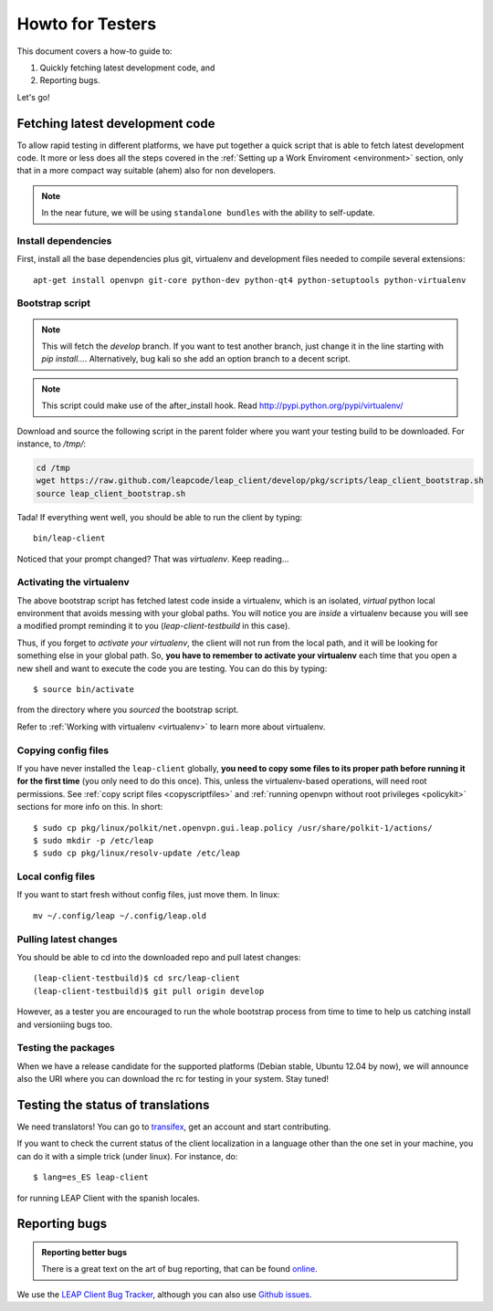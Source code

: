 .. _testhowto:

Howto for Testers
=================

This document covers a how-to guide to:

#. Quickly fetching latest development code, and
#. Reporting bugs.

Let's go!

.. _fetchinglatest:

Fetching latest development code
---------------------------------

To allow rapid testing in different platforms, we have put together a quick script that is able to fetch latest development code. It more or less does all the steps covered in the :ref:`Setting up a Work Enviroment <environment>` section, only that in a more compact way suitable (ahem) also for non developers. 

.. note::

   In the near future, we will be using ``standalone bundles`` with the ability to self-update.

Install dependencies
^^^^^^^^^^^^^^^^^^^^
First, install all the base dependencies plus git, virtualenv and development files needed to compile several extensions::

   apt-get install openvpn git-core python-dev python-qt4 python-setuptools python-virtualenv


Bootstrap script
^^^^^^^^^^^^^^^^
.. note::
   This will fetch the *develop* branch. If you want to test another branch, just change it in the line starting with *pip install...*. Alternatively, bug kali so she add an option branch to a decent script.

.. note::
   This script could make use of the after_install hook. Read http://pypi.python.org/pypi/virtualenv/ 

Download and source the following script in the parent folder where you want your testing build to be downloaded. For instance, to `/tmp/`:

.. code-block:: bash

   cd /tmp
   wget https://raw.github.com/leapcode/leap_client/develop/pkg/scripts/leap_client_bootstrap.sh
   source leap_client_bootstrap.sh

Tada! If everything went well, you should be able to run the client by typing::

    bin/leap-client

Noticed that your prompt changed? That was *virtualenv*. Keep reading...

Activating the virtualenv
^^^^^^^^^^^^^^^^^^^^^^^^^
The above bootstrap script has fetched latest code inside a virtualenv, which is an isolated, *virtual* python local environment that avoids messing with your global paths. You will notice you are *inside* a virtualenv because you will see a modified prompt reminding it to you (*leap-client-testbuild* in this case).

Thus, if you forget to *activate your virtualenv*, the client will not run from the local path, and it will be looking for something else in your global path. So, **you have to remember to activate your virtualenv** each time that you open a new shell and want to execute the code you are testing. You can do this by typing::

    $ source bin/activate

from the directory where you *sourced* the bootstrap script.

Refer to :ref:`Working with virtualenv <virtualenv>` to learn more about virtualenv.

Copying config files
^^^^^^^^^^^^^^^^^^^^

If you have never installed the ``leap-client`` globally, **you need to copy some files to its proper path before running it for the first time** (you only need to do this once). This, unless the virtualenv-based operations, will need root permissions. See :ref:`copy script files <copyscriptfiles>` and :ref:`running openvpn without root privileges <policykit>` sections for more info on this. In short::

    $ sudo cp pkg/linux/polkit/net.openvpn.gui.leap.policy /usr/share/polkit-1/actions/
    $ sudo mkdir -p /etc/leap
    $ sudo cp pkg/linux/resolv-update /etc/leap 

Local config files
^^^^^^^^^^^^^^^^^^^

If you want to start fresh without config files, just move them. In linux::

    mv ~/.config/leap ~/.config/leap.old

Pulling latest changes
^^^^^^^^^^^^^^^^^^^^^^

You should be able to cd into the downloaded repo and pull latest changes::

    (leap-client-testbuild)$ cd src/leap-client
    (leap-client-testbuild)$ git pull origin develop

However, as a tester you are encouraged to run the whole bootstrap process from time to time to help us catching install and versioniing bugs too.

Testing the packages
^^^^^^^^^^^^^^^^^^^^
When we have a release candidate for the supported platforms (Debian stable, Ubuntu 12.04 by now), we will announce also the URI where you can download the rc for testing in your system. Stay tuned!

Testing the status of translations
----------------------------------

We need translators! You can go to `transifex <https://www.transifex.com/projects/p/leap-client/>`_, get an account and start contributing.

If you want to check the current status of the client localization in a language other than the one set in your machine, you can do it with a simple trick (under linux). For instance, do::

    $ lang=es_ES leap-client

for running  LEAP Client with the spanish locales.

Reporting bugs
--------------

.. admonition:: Reporting better bugs

   There is a great text on the art of bug reporting, that can be found `online <http://www.chiark.greenend.org.uk/~sgtatham/bugs.html>`_.

.. TODO add a line with ref. to running the client in debug mode...

We use the `LEAP Client Bug Tracker <https://leap.se/code/projects/eip-client>`_, although you can also use `Github issues <https://github.com/leapcode/leap_client/issues>`_.
